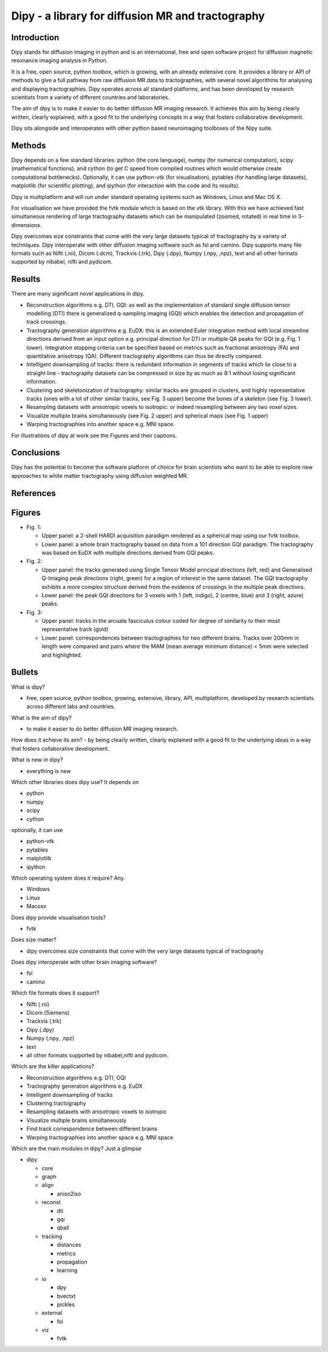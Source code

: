 ========================================================
Dipy - a library for diffusion MR and tractography
========================================================

Introduction
============

Dipy stands for diffusion imaging in python and is an international, free and open software project for diffusion magnetic resonance imaging analysis in Python. 

It is a free, open source, python toolbox, which is growing, with an already extensive core. It provides a library or API of methods to give a full pathway from raw diffusion MR data to tractographies, with several novel algorithms for analysing and displaying tractographies. Dipy operates across all standard platforms, and has been developed by research scientists from a variety of different countries and laboratories. 

The aim of dipy is to make it easier to do better diffusion MR imaging research. It achieves this aim
by being clearly written, clearly explained, with a good fit to the underlying concepts in a way that fosters collaborative development.

Dipy sits alongside and interoperates with other python based neuroimaging toolboxes of the Nipy suite.

Methods
=======

Dipy depends on a few standard libraries: python (the core language), numpy (for numerical computation), scipy (mathematical functions), and cython (to get C speed from compiled routines which would otherwise create computational bottlenecks). Optionally, it can use python-vtk (for visualisation), pytables (for handling large datasets), matplotlib (for scientific plotting), and ipython (for interaction with the code and its results).

Dipy is multiplatform and will run under standard operating systems such as Windows, Linux and Mac OS X.

For visualisation we have provided the fvtk module which is based on the vtk library. With this we have achieved fast simultaneous rendering of large tractography datasets which can be manipulated (zoomed, rotated) in real time in 3-dimensions.

Dipy overcomes size constraints that come with the very large datasets typical of tractography by a variety of techniques. Dipy interoperate with other diffusion imaging software such as fsl and camino. Dipy supports many file formats such as Nifti (.nii), Dicom (.dcm), Trackvis (.trk), Dipy (.dpy), Numpy (.npy, ,npz), text and all other formats supported by nibabel, nifti and pydicom.
	 


Results
=======

There are many significant novel applications in dipy. 

- Reconstruction algorithms e.g. DTI, GQI: as well as the implementation of standard single diffusion 
  tensor modelling (DTI) there is generalized q-sampling imaging (GQI) which enables the detection and
  propagation of track crossings.

- Tractography generation algorithms e.g. EuDX: this is an extended Euler integration method with 
  local streamline directions derived from an input option e.g. principal direction for DTI or multiple 
  QA peaks for GQI (e.g. Fig. 1 lower). Integration stopping criteria can be specified based on metrics 
  such as fractional anisotropy (FA) and quantitative anisotropy (QA). Different tractography algorithms 
  can thus be directly compared.

- Intelligent downsampling of tracks: there is redundant information in segments of tracks which lie
  close to a straight line - tractography datasets can be compressed in size by as much as 8:1 
  without losing significant information.

- Clustering and skeletonization of tractography: similar tracks are grouped in clusters, and 
  highly representative tracks (ones with a lot of other similar tracks, see Fig. 3 upper) 
  become the bones of a skeleton (see Fig. 3 lower). 

- Resampling datasets with anisotropic voxels to isotropic: or indeed resampling between any two voxel sizes.

- Visualize multiple brains simultaneously (see Fig. 2 upper) and  spherical maps (see Fig. 1 upper)

- Warping tractographies into another space e.g. MNI space.

For illustrations of dipy at work see the Figures and their captions.

Conclusions
===========

Dipy has the potential to become the software platform of choice for brain scientists who want to be able to explore new approaches to white matter tractography using diffusion weighted MR. 

References
==========



Figures
=======

- Fig. 1: 

  - Upper panel: a 2-shell HARDI acquisition paradigm rendered as a spherical map using our fvtk toolbox. 

  - Lower panel: a whole brain tractography based on data from a 101 direction GQI paradigm. The tractography was based on EuDX with multiple directions derived from GQI peaks.

- Fig. 2:

  - Upper panel: the tracks generated using Single Tensor Model principal directions (left, red) and Generalised Q-Imaging peak directions (right, green) for a region of interest in the same dataset. The GQI tractography exhibits a more complex structure derived from the evidence of crossings in the multiple peak directions.

  - Lower panel: the peak GQI directions for 3 voxels with 1 (left, indigo), 2 (centre, blue) and 3 (right, azure) peaks.

- Fig. 3:

  - Upper panel: tracks in the arcuate fasciculus colour coded for degree of similarity to their most representative track (gold)

  - Lower panel: correspondences between tractographies for two different brains. Tracks over 200mm in length were compared and pairs where the MAM (mean average minimum distance) < 5mm were selected and highlighted.





























Bullets
=======

What is dipy?

- free, open source, python toolbox, growing, extensive, library, API, multiplatform, developed by research scientists across different labs and countries. 

What is the aim of dipy?

- to make it easier to do better diffusion MR imaging research. 

How does it achieve its aim?
- by being clearly written, clearly explained with a good fit to the underlying ideas in a way that fosters collaborative development. 

What is new in dipy?	

- everything is new 

Which other libraries does dipy use? It depends on

- python
- numpy
- scipy
- cython

optionally, it can use

- python-vtk
- pytables
- matplotlib
- ipython

Which operating system does it require? Any.

- Windows
- Linux
- Macosx

Does dipy provide visualisation tools?

- fvtk

Does size matter?

- dipy overcomes size constraints that come with the very large datasets typical of tractography

Does dipy interoperate with other brain imaging software?

- fsl
- camino

Which file formats does it support?
	
- Nifti (.nii)
- Dicom (Siemens)
- Trackvis (.trk)
- Dipy (.dpy)
- Numpy (.npy, ,npz)
- text
- all other formats supported by nibabel,nifti and pydicom.
	 
Which are the killer applications?

- Reconstruction algorithms e.g. DTI, GQI 
- Tractography generation algorithms e.g. EuDX
- Intelligent downsampling of tracks
- Clustering tractography
- Resampling datasets with anisotropic voxels to isotropic
- Visualize multiple brains simultaneously
- Find track correspondence between different brains
- Warping tractographies into another space e.g. MNI space

Which are the main modules in dipy? Just a glimpse
		
* dipy

  - core
  - graph
  - align

    + aniso2iso

  - reconst

    + dti
    + gqi
    + qball

  - tracking

    + distances
    + metrics
    + propagation
    + learning

  - io

    + dpy
    + bvectxt
    + pickles

  - external	

    + fsl

  - viz

    + fvtk
	






	 
	


 











